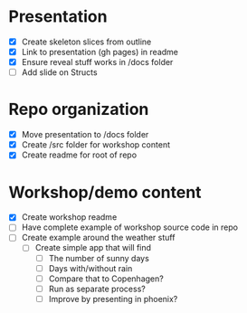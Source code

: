 * Presentation
- [X] Create skeleton slices from outline
- [X] Link to presentation (gh pages) in readme
- [X] Ensure reveal stuff works in /docs folder
- [ ] Add slide on Structs


* Repo organization
- [X] Move presentation to /docs folder
- [X] Create /src folder for workshop content
- [X] Create readme for root of repo

* Workshop/demo content
- [X] Create workshop readme
- [ ] Have complete example of workshop source code in repo
- [ ] Create example around the weather stuff
  - [ ] Create simple app that will find
    - [ ] The number of sunny days
    - [ ] Days with/without rain
    - [ ] Compare that to Copenhagen?
    - [ ] Run as separate process?
    - [ ] Improve by presenting in phoenix?
